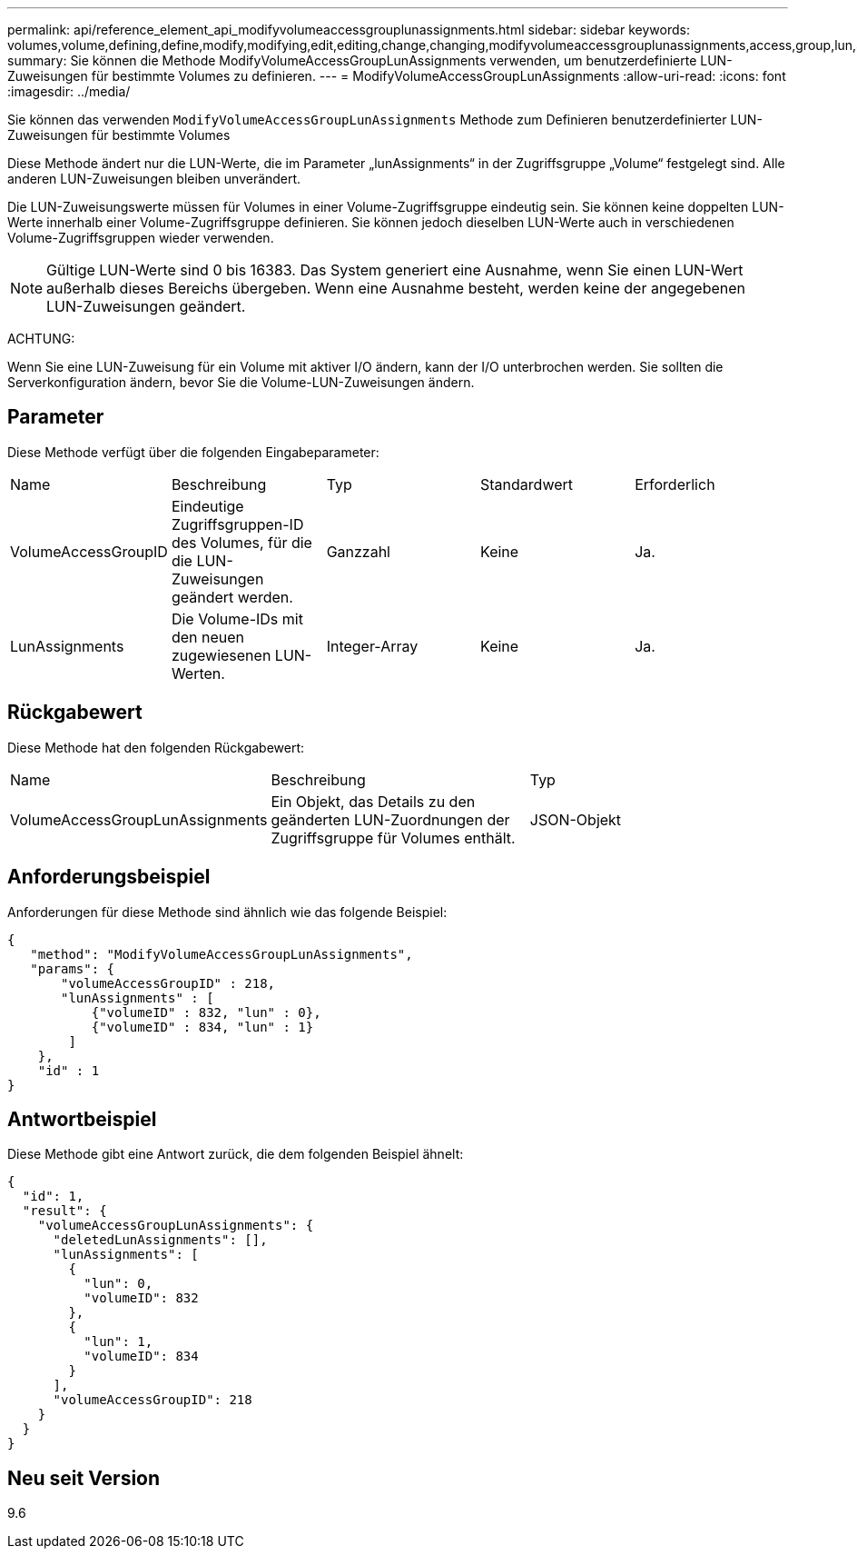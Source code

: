 ---
permalink: api/reference_element_api_modifyvolumeaccessgrouplunassignments.html 
sidebar: sidebar 
keywords: volumes,volume,defining,define,modify,modifying,edit,editing,change,changing,modifyvolumeaccessgrouplunassignments,access,group,lun,assignment 
summary: Sie können die Methode ModifyVolumeAccessGroupLunAssignments verwenden, um benutzerdefinierte LUN-Zuweisungen für bestimmte Volumes zu definieren. 
---
= ModifyVolumeAccessGroupLunAssignments
:allow-uri-read: 
:icons: font
:imagesdir: ../media/


[role="lead"]
Sie können das verwenden `ModifyVolumeAccessGroupLunAssignments` Methode zum Definieren benutzerdefinierter LUN-Zuweisungen für bestimmte Volumes

Diese Methode ändert nur die LUN-Werte, die im Parameter „lunAssignments“ in der Zugriffsgruppe „Volume“ festgelegt sind. Alle anderen LUN-Zuweisungen bleiben unverändert.

Die LUN-Zuweisungswerte müssen für Volumes in einer Volume-Zugriffsgruppe eindeutig sein. Sie können keine doppelten LUN-Werte innerhalb einer Volume-Zugriffsgruppe definieren. Sie können jedoch dieselben LUN-Werte auch in verschiedenen Volume-Zugriffsgruppen wieder verwenden.


NOTE: Gültige LUN-Werte sind 0 bis 16383. Das System generiert eine Ausnahme, wenn Sie einen LUN-Wert außerhalb dieses Bereichs übergeben. Wenn eine Ausnahme besteht, werden keine der angegebenen LUN-Zuweisungen geändert.

ACHTUNG:

Wenn Sie eine LUN-Zuweisung für ein Volume mit aktiver I/O ändern, kann der I/O unterbrochen werden. Sie sollten die Serverkonfiguration ändern, bevor Sie die Volume-LUN-Zuweisungen ändern.



== Parameter

Diese Methode verfügt über die folgenden Eingabeparameter:

|===


| Name | Beschreibung | Typ | Standardwert | Erforderlich 


 a| 
VolumeAccessGroupID
 a| 
Eindeutige Zugriffsgruppen-ID des Volumes, für die die LUN-Zuweisungen geändert werden.
 a| 
Ganzzahl
 a| 
Keine
 a| 
Ja.



 a| 
LunAssignments
 a| 
Die Volume-IDs mit den neuen zugewiesenen LUN-Werten.
 a| 
Integer-Array
 a| 
Keine
 a| 
Ja.

|===


== Rückgabewert

Diese Methode hat den folgenden Rückgabewert:

|===


| Name | Beschreibung | Typ 


 a| 
VolumeAccessGroupLunAssignments
 a| 
Ein Objekt, das Details zu den geänderten LUN-Zuordnungen der Zugriffsgruppe für Volumes enthält.
 a| 
JSON-Objekt

|===


== Anforderungsbeispiel

Anforderungen für diese Methode sind ähnlich wie das folgende Beispiel:

[listing]
----
{
   "method": "ModifyVolumeAccessGroupLunAssignments",
   "params": {
       "volumeAccessGroupID" : 218,
       "lunAssignments" : [
           {"volumeID" : 832, "lun" : 0},
           {"volumeID" : 834, "lun" : 1}
        ]
    },
    "id" : 1
}
----


== Antwortbeispiel

Diese Methode gibt eine Antwort zurück, die dem folgenden Beispiel ähnelt:

[listing]
----
{
  "id": 1,
  "result": {
    "volumeAccessGroupLunAssignments": {
      "deletedLunAssignments": [],
      "lunAssignments": [
        {
          "lun": 0,
          "volumeID": 832
        },
        {
          "lun": 1,
          "volumeID": 834
        }
      ],
      "volumeAccessGroupID": 218
    }
  }
}
----


== Neu seit Version

9.6
